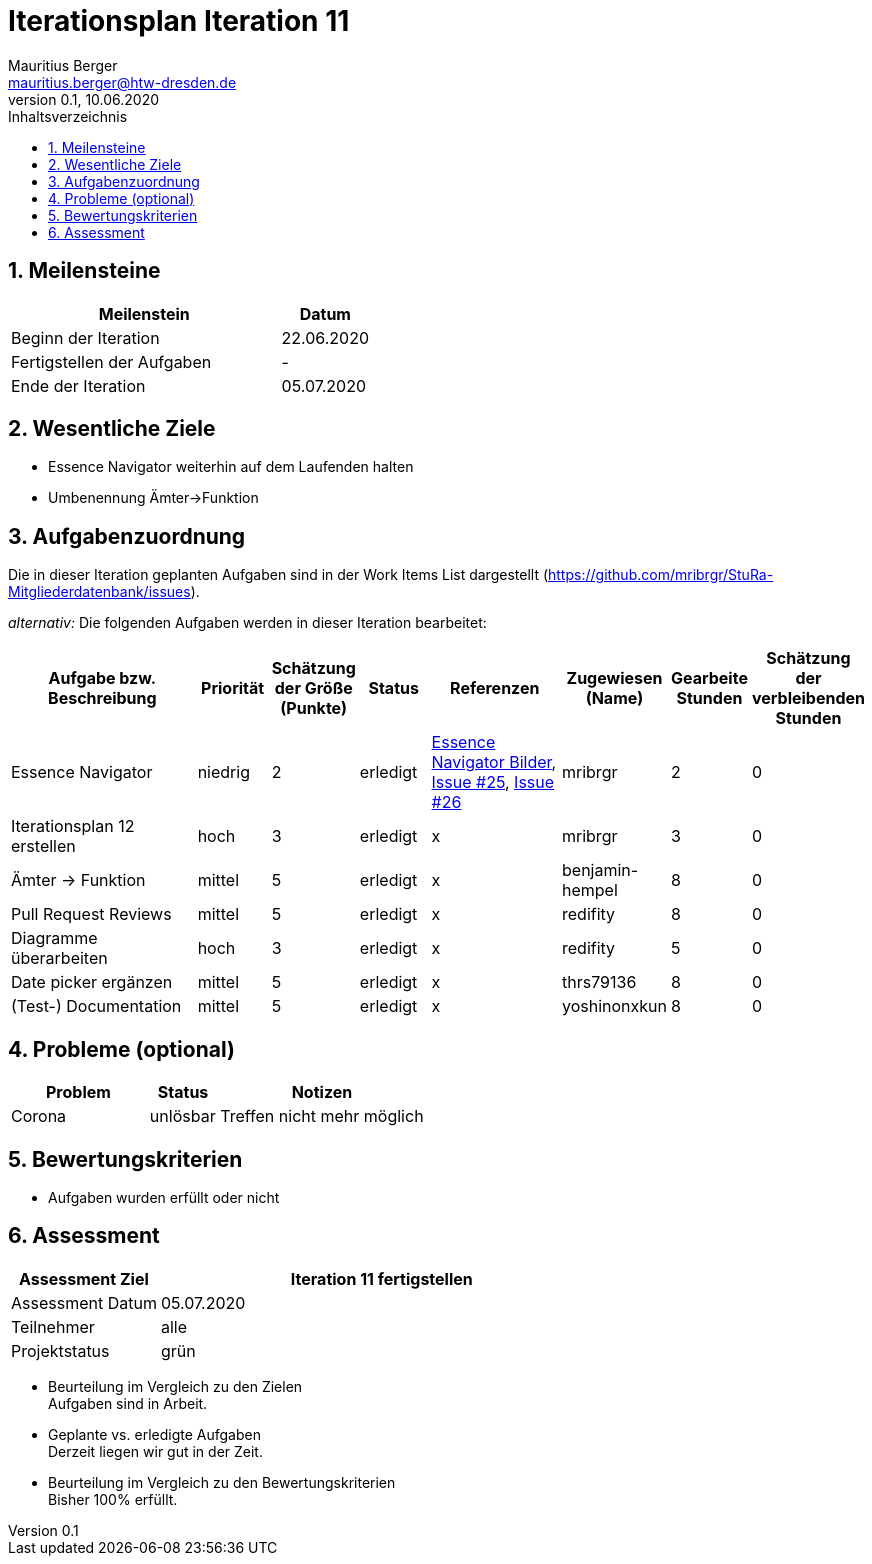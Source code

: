 = Iterationsplan Iteration 11
Mauritius Berger <mauritius.berger@htw-dresden.de>
0.1, 10.06.2020
:toc: 
:toc-title: Inhaltsverzeichnis
:sectnums:
:icons: font

== Meilensteine
//Meilensteine zeigen den Ablauf der Iteration, wie z.B. den Beginn und das Ende, Zwischen-Meilensteine, Synchronisation mit anderen Teams, Demos usw.

[%header, cols="3,1"]
|===
|Meilenstein
|Datum
|Beginn der Iteration |22.06.2020
|Fertigstellen der Aufgaben|-
|Ende der Iteration |05.07.2020
|===


== Wesentliche Ziele
//Nennen Sie 1-5 wesentliche Ziele für die Iteration.

* Essence Navigator weiterhin auf dem Laufenden halten
* Umbenennung Ämter->Funktion

== Aufgabenzuordnung
//Dieser Abschnitt sollte einen Verweis auf die Work Items List enthalten, die die für diese Iteration vorgesehenen Aufgaben dokumentiert sowie die Zuordnung dieser Aufgaben zu Teammitgliedern. Alternativ können die Aufgaben für die Iteration und die Zuordnung zu Teammitgliedern in nachfolgender Tabelle dokumentiert werden - je nach dem, was einfacher für die Projektbeteiligten einfacher zu finden ist.

Die in dieser Iteration geplanten Aufgaben sind in der Work Items List dargestellt (https://github.com/mribrgr/StuRa-Mitgliederdatenbank/issues).

_alternativ:_ Die folgenden Aufgaben werden in dieser Iteration bearbeitet:
[%header, cols="3,1,1,1,2,1,1,1"]
|===
|Aufgabe bzw. Beschreibung	|Priorität  	|Schätzung der Größe (Punkte) | Status | Referenzen | Zugewiesen (Name) |	Gearbeite Stunden | Schätzung der verbleibenden Stunden

// wie immer
| Essence Navigator | niedrig | 2 | erledigt | link:../../img/essenceNavigator[Essence Navigator Bilder], link:https://github.com/mribrgr/StuRa-Mitgliederdatenbank/issues/25[Issue #25], link:https://github.com/mribrgr/StuRa-Mitgliederdatenbank/issues/26[Issue #26] | mribrgr | 2 | 0
| Iterationsplan 12 erstellen | hoch | 3 | erledigt | x | mribrgr | 3 | 0

// alte Aufgaben

// neue Aufgaben
// thrs79136, yoshinonxkun, mribrgr, benjamin-hempel, redifity
| Ämter -> Funktion | mittel | 5 | erledigt | x | benjamin-hempel | 8 | 0
| Pull Request Reviews | mittel | 5 | erledigt | x | redifity | 8 | 0
| Diagramme überarbeiten | hoch | 3 | erledigt | x | redifity | 5 | 0
| Date picker ergänzen | mittel | 5 | erledigt | x | thrs79136 | 8 | 0
| (Test-) Documentation | mittel | 5 | erledigt | x | yoshinonxkun | 8 | 0

|===
								
								
== Probleme (optional)
//Optional: Führen Sie alle Probleme auf, die in dieser Iteration adressiert werden sollen. Aktualisieren Sie den Status, wenn neue Probleme bei den täglichen / regelmäßigen Abstimmungen berichtet werden.

[%header, cols="2,1,3"]
|===
|Problem	| Status |	Notizen
|Corona	| unlösbar | Treffen nicht mehr möglich
|===
		

== Bewertungskriterien
//Eine kurze Beschreibung, wie Erfüllung die o.g. Ziele bewertet werden sollen.
* Aufgaben wurden erfüllt oder nicht

== Assessment
//In diesem Abschnitt werden die Ergebnisse und Maßnahmen der Bewertung erfasst und kommunziert. Die Bewertung wird üblicherweise am Ende jeder Iteration durchgeführt. Wenn Sie diese Bewertungen nicht machen, ist das Team möglicherweise nicht in der Lage,die eigene Arbeitsweise ("Way of Working") zu verbessern.

[%header, cols="1,3"]
|===
|Assessment Ziel	| Iteration 11 fertigstellen
|Assessment Datum | 05.07.2020
|Teilnehmer	| alle
|Projektstatus	| grün
|===

* Beurteilung im Vergleich zu den Zielen +
//Dokumentieren Sie, ob die angestrebten Ziele des Iterationsplans erreicht wurden.
Aufgaben sind in Arbeit.

* Geplante vs. erledigte Aufgaben +
//Zusammenfassung, ob alle für die Iteration geplanten Aufgaben bearbeitet wurden und welche Aufgaben verschoben oder hinzugefügt wurden.
Derzeit liegen wir gut in der Zeit.

* Beurteilung im Vergleich zu den Bewertungskriterien +
//Document whether you met the evaluation criteria as specified in the Iteration Plan. 
//Geben Sie an, ob Sie die o.g. Bewertungskriterien erfüllt haben. Das kann z.B. folgende Informationen enthalten: “Demo for Department X was well-received, with some concerns raised around usability,” or “495 test cases were automated with a 98% pass rate. 9 test cases were deferred because the corresponding Work Items were postponed.”
Bisher 100% erfüllt.

// * Andere Belange und Abweichungen
//Führen Sie weitere Themen auf, für die eine Bewertung durchgeführt wurde. Beispiele sind Finanzen, Zeitabweichungen oder Feedback von Stakeholdern, die nicht bereits an anderer Stelle dokumentiert wurden.
